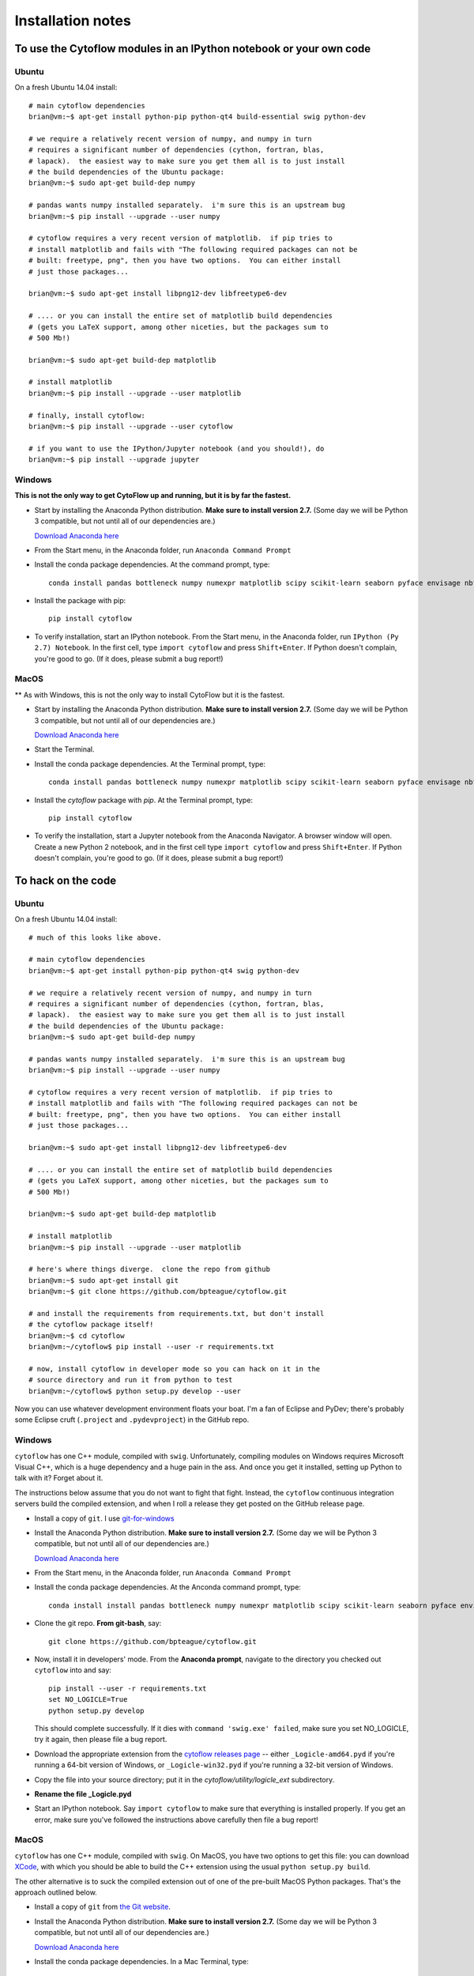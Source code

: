 .. _install:

Installation notes
==================

To use the Cytoflow modules in an IPython notebook or your own code
-------------------------------------------------------------------

.. _ubuntu-mod:

Ubuntu
^^^^^^

On a fresh Ubuntu 14.04 install::

	# main cytoflow dependencies
	brian@vm:~$ apt-get install python-pip python-qt4 build-essential swig python-dev
	
	# we require a relatively recent version of numpy, and numpy in turn
	# requires a significant number of dependencies (cython, fortran, blas, 
	# lapack).  the easiest way to make sure you get them all is to just install
	# the build dependencies of the Ubuntu package:
	brian@vm:~$ sudo apt-get build-dep numpy 
	
	# pandas wants numpy installed separately.  i'm sure this is an upstream bug
	brian@vm:~$ pip install --upgrade --user numpy
	
	# cytoflow requires a very recent version of matplotlib.  if pip tries to 
	# install matplotlib and fails with "The following required packages can not be
	# built: freetype, png", then you have two options.  You can either install
	# just those packages...
	
	brian@vm:~$ sudo apt-get install libpng12-dev libfreetype6-dev
	
	# .... or you can install the entire set of matplotlib build dependencies
	# (gets you LaTeX support, among other niceties, but the packages sum to
	# 500 Mb!)
	
	brian@vm:~$ sudo apt-get build-dep matplotlib
	
	# install matplotlib
	brian@vm:~$ pip install --upgrade --user matplotlib
	
	# finally, install cytoflow:
	brian@vm:~$ pip install --upgrade --user cytoflow
	
	# if you want to use the IPython/Jupyter notebook (and you should!), do
	brian@vm:~$ pip install --upgrade jupyter
	
.. _windows-mod:
	
Windows
^^^^^^^

**This is not the only way to get CytoFlow up and running, but it is by far
the fastest.**

* Start by installing the Anaconda Python distribution. **Make sure to install
  version 2.7.**  (Some day we will be Python 3 compatible, but not until 
  all of our dependencies are.)

  `Download Anaconda here <https://www.continuum.io/downloads>`_

* From the Start menu, in the Anaconda folder, run ``Anaconda Command Prompt``

* Install the conda package dependencies.  At the command prompt, type::

    conda install pandas bottleneck numpy numexpr matplotlib scipy scikit-learn seaborn pyface envisage nbformat python-dateutil statsmodels pip

* Install the package with pip::

   pip install cytoflow
   
* To verify installation, start an IPython notebook.  From the Start menu, in 
  the Anaconda folder, run ``IPython (Py 2.7) Notebook``.  In the first cell,
  type ``import cytoflow`` and press ``Shift+Enter``.  If Python doesn't complain,
  you're good to go.  (If it does, please submit a bug report!)
  
MacOS
^^^^^

** As with Windows, this is not the only way to install CytoFlow but it is the fastest.

* Start by installing the Anaconda Python distribution. **Make sure to install
  version 2.7.**  (Some day we will be Python 3 compatible, but not until 
  all of our dependencies are.)

  `Download Anaconda here <https://www.continuum.io/downloads>`_
 
* Start the Terminal.
 
* Install the conda package dependencies.  At the Terminal prompt, type::
     
     conda install pandas bottleneck numpy numexpr matplotlib scipy scikit-learn seaborn pyface envisage nbformat python-dateutil statsmodels pip
     
* Install the `cytoflow` package with `pip`.  At the Terminal prompt, type::
     
     pip install cytoflow
     
* To verify the installation, start a Jupyter notebook from the Anaconda Navigator.  A
  browser window will open.  Create a new Python 2 notebook, and in the first cell type
  ``import cytoflow`` and press ``Shift+Enter``.  If Python doesn't complain,
  you're good to go.  (If it does, please submit a bug report!)

.. _hacking:

To hack on the code
-------------------------------

Ubuntu
^^^^^^

On a fresh Ubuntu 14.04 install::

	# much of this looks like above.

	# main cytoflow dependencies
	brian@vm:~$ apt-get install python-pip python-qt4 swig python-dev
	
	# we require a relatively recent version of numpy, and numpy in turn
	# requires a significant number of dependencies (cython, fortran, blas, 
	# lapack).  the easiest way to make sure you get them all is to just install
	# the build dependencies of the Ubuntu package:
	brian@vm:~$ sudo apt-get build-dep numpy 
	
	# pandas wants numpy installed separately.  i'm sure this is an upstream bug
	brian@vm:~$ pip install --upgrade --user numpy
	
	# cytoflow requires a very recent version of matplotlib.  if pip tries to 
	# install matplotlib and fails with "The following required packages can not be
	# built: freetype, png", then you have two options.  You can either install
	# just those packages...
	
	brian@vm:~$ sudo apt-get install libpng12-dev libfreetype6-dev
	
	# .... or you can install the entire set of matplotlib build dependencies
	# (gets you LaTeX support, among other niceties, but the packages sum to
	# 500 Mb!)
	
	brian@vm:~$ sudo apt-get build-dep matplotlib
	
	# install matplotlib
	brian@vm:~$ pip install --upgrade --user matplotlib
	
	# here's where things diverge.  clone the repo from github
	brian@vm:~$ sudo apt-get install git
	brian@vm:~$ git clone https://github.com/bpteague/cytoflow.git
	
	# and install the requirements from requirements.txt, but don't install
	# the cytoflow package itself!
	brian@vm:~$ cd cytoflow
	brian@vm:~/cytoflow$ pip install --user -r requirements.txt
	
	# now, install cytoflow in developer mode so you can hack on it in the
	# source directory and run it from python to test
	brian@vm:~/cytoflow$ python setup.py develop --user
	
Now you can use whatever development environment floats your boat.  I'm a fan
of Eclipse and PyDev; there's probably some Eclipse cruft (``.project`` and
``.pydevproject``) in the GitHub repo.


Windows
^^^^^^^

``cytoflow`` has one C++ module, compiled with ``swig``.  Unfortunately, compiling
modules on Windows requires Microsoft Visual C++, which is a huge dependency
and a huge pain in the ass.  And once you get it installed, setting up 
Python to talk with it?  Forget about it.

The instructions below assume that you do not want to fight that fight. Instead,
the ``cytoflow`` continuous integration servers build the compiled extension, and
when I roll a release they get posted on the GitHub release page.

* Install a copy of ``git``.  I use `git-for-windows <http://git-for-windows.github.io>`_

* Install the Anaconda Python distribution. **Make sure to install
  version 2.7.**  (Some day we will be Python 3 compatible, but not until 
  all of our dependencies are.)

  `Download Anaconda here <https://www.continuum.io/downloads>`_

* From the Start menu, in the Anaconda folder, run ``Anaconda Command Prompt``

* Install the conda package dependencies.  At the Anconda command prompt, type::

    conda install install pandas bottleneck numpy numexpr matplotlib scipy scikit-learn seaborn pyface envisage nbformat python-dateutil statsmodels pip
    
* Clone the git repo.  **From git-bash**, say::

    git clone https://github.com/bpteague/cytoflow.git
    
* Now, install it in developers' mode.  From the **Anaconda prompt**, navigate
  to the directory you checked out ``cytoflow`` into and say::
  
    pip install --user -r requirements.txt
    set NO_LOGICLE=True
    python setup.py develop
    
  This should complete successfully.  If it dies with 
  ``command 'swig.exe' failed``, make sure you set NO_LOGICLE, try it again,
  then please file a bug report.
  
* Download the appropriate extension from the `cytoflow releases page
  <https://github.com/bpteague/cytoflow/releases>`_ -- either
  ``_Logicle-amd64.pyd`` if you're running a 64-bit version of Windows,
  or ``_Logicle-win32.pyd`` if you're running a 32-bit version of Windows.
  
* Copy the file into your source directory; put it in the 
  `cytoflow/utility/logicle_ext` subdirectory.
  
* **Rename the file _Logicle.pyd**

* Start an IPython notebook.  Say ``import cytoflow`` to make sure that everything
  is installed properly.  If you get an error, make sure you've followed the
  instructions above carefully then file a bug report!

  
MacOS
^^^^^

``cytoflow`` has one C++ module, compiled with ``swig``.  On MacOS, you have two options
to get this file:  you can download `XCode <http://developer.apple.com/xcode/download>`_, 
with which you should be able to build the C++ extension using the usual ``python setup.py build``.

The other alternative is to suck the compiled extension out of one of the
pre-built MacOS Python packages.  That's the approach outlined below.

* Install a copy of ``git`` from `the Git website <http://www.git-scm.com>`_.

* Install the Anaconda Python distribution. **Make sure to install
  version 2.7.**  (Some day we will be Python 3 compatible, but not until 
  all of our dependencies are.)

  `Download Anaconda here <https://www.continuum.io/downloads>`_

* Install the conda package dependencies.  In a Mac Terminal, type::

    conda install install pandas bottleneck numpy numexpr matplotlib scipy scikit-learn seaborn pyface envisage nbformat python-dateutil statsmodels pip
    
* Clone the git repo.  In your working folder, say::

    git clone https://github.com/bpteague/cytoflow.git
    
* Now, install it in developers' mode::
  
    NO_LOGICLE=True python setup.py develop
    
  This should complete successfully.  If it dies with 
  ``SystemError: Cannot locate working compiler``, make sure you set NO_LOGICLE, try it again,
  then please file a bug report.
  
* Download the ``cytoflow`` wheel from the Github release page or the PyPI release.  These 
  commands get version 0.2.0 from PyPI; but the Logicle extension hasn't changed in many 
  releases, and hopefully won't be changing any time soon, so they are likely still valid
  for the master Git branch::
  
    mkdir build
    cd build
    curl https://pypi.python.org/packages/cp27/c/cytoflow/cytoflow-0.2.0-cp27-cp27m-macosx_10_5_x86_64.whl -o cytoflow.zip
    unzip cytoflow.zip
    cp cytoflow/utility/logicle_ext/_Logicle.so ../cytoflow/utility/logicle_ext/

* Start an IPython notebook.  Say ``import cytoflow`` to make sure that everything
  is installed properly.  If you get an error, make sure you've followed the
  instructions above carefully then file a bug report!
  

Running the point-and-click GUI program
-----------------------------------------------

**If you just want to run a pre-built program, there are one-click bundles 
available at** 
`http://bpteague.github.io/cytoflow <http://bpteague.github.io/cytoflow>`_.

Ubuntu
^^^^^^

What, you were expecting a ``.deb`` package?

* To install, follow the :ref:`instructions for installing the 
  modules<ubuntu-mod>`. 
  
* Set the ``QT_API`` environment variable.  From a shell, say::

    export QT_API=pyqt

* As long as the path that ``pip`` installs to is in your ``PATH`` variable,
  you should just be able to run ``cytoflow`` from the same shell.  If not,
  try::
  
    ~/.local/bin/cytoflow


Windows
^^^^^^^

* Start by following all the :ref:`instructions above for installing the 
  modules<windows-mod>`.

* Set the QT_API environment variable globally.  In the Anaconda command
  prompt, type::
  
    setx QT_API "pyqt"
    
* Use the Windows Search tool to find ``cytoflow.exe``.  Hold down ``Alt``
  and drag a shortcut to the desktop.  Double-click to run ``cytoflow``
